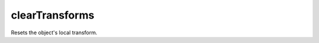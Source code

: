 clearTransforms
====================================================================================================

Resets the object's local transform.

